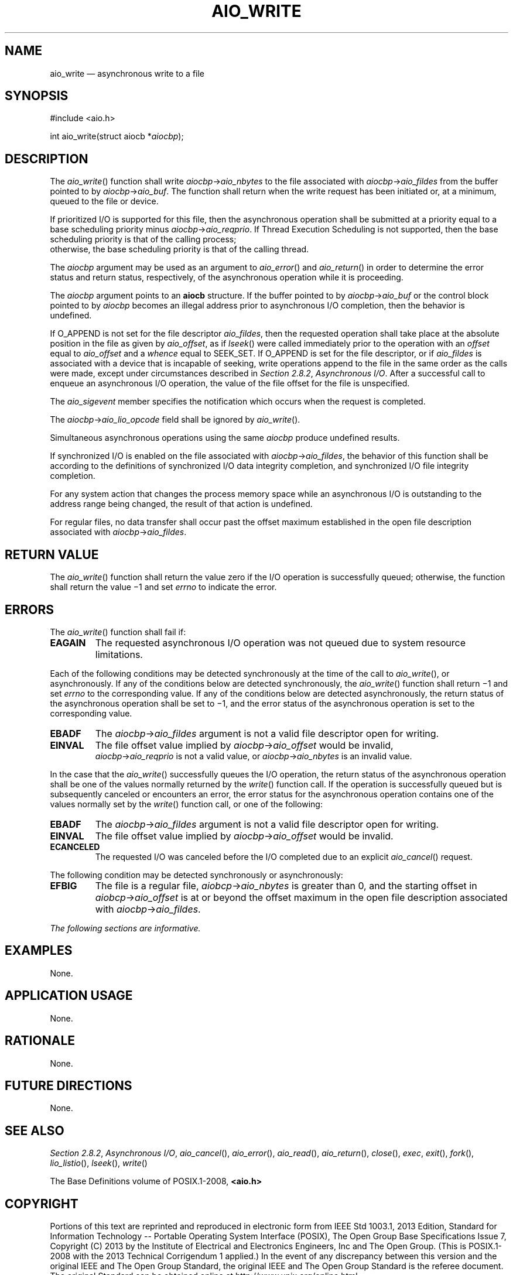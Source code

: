 '\" et
.TH AIO_WRITE "3" 2013 "IEEE/The Open Group" "POSIX Programmer's Manual"

.SH NAME
aio_write
\(em asynchronous write to a file
.SH SYNOPSIS
.LP
.nf
#include <aio.h>
.P
int aio_write(struct aiocb *\fIaiocbp\fP);
.fi
.SH DESCRIPTION
The
\fIaio_write\fR()
function shall write \fIaiocbp\fP\->\fIaio_nbytes\fR to the file
associated with \fIaiocbp\fP\->\fIaio_fildes\fR from the buffer pointed
to by \fIaiocbp\fP\->\fIaio_buf\fR. The function shall return when
the write request has been initiated or, at a minimum, queued to the
file or device.
.P
If prioritized I/O is supported for this file, then the asynchronous
operation shall be submitted at a priority equal to a base scheduling
priority minus \fIaiocbp\fP\->\fIaio_reqprio\fR. If Thread Execution
Scheduling is not supported, then the base scheduling priority is that
of the calling process;
.br
otherwise, the base scheduling priority is that of the calling thread.
.P
The
.IR aiocbp
argument may be used as an argument to
\fIaio_error\fR()
and
\fIaio_return\fR()
in order to determine the error status and return status, respectively,
of the asynchronous operation while it is proceeding.
.P
The
.IR aiocbp
argument points to an
.BR aiocb
structure. If the buffer pointed to by \fIaiocbp\fP\->\fIaio_buf\fR or
the control block pointed to by
.IR aiocbp
becomes an illegal address prior to asynchronous I/O completion, then
the behavior is undefined.
.P
If O_APPEND is not set for the file descriptor
.IR aio_fildes ,
then the requested operation shall take place at the absolute
position in the file as given by
.IR aio_offset ,
as if
\fIlseek\fR()
were called immediately prior to the operation with an
.IR offset
equal to
.IR aio_offset
and a
.IR whence
equal to SEEK_SET.
If O_APPEND is set for the file descriptor, or if
.IR aio_fildes
is associated with a device that is incapable of seeking, write operations
append to the file in the same order as the calls were made, except
under circumstances described in
.IR "Section 2.8.2" ", " "Asynchronous I/O".
After a successful call to enqueue an asynchronous I/O operation, the
value of the file offset for the file is unspecified.
.P
The
.IR aio_sigevent
member specifies the notification which occurs when the request is
completed.
.P
The \fIaiocbp\fP\->\fIaio_lio_opcode\fR field shall be ignored by
\fIaio_write\fR().
.P
Simultaneous asynchronous operations using the same
.IR aiocbp
produce undefined results.
.P
If synchronized I/O is enabled on the file associated with
\fIaiocbp\fP\->\fIaio_fildes\fR, the behavior of this function shall
be according to the definitions of synchronized I/O data integrity
completion, and synchronized I/O file integrity completion.
.P
For any system action that changes the process memory space while an
asynchronous I/O is outstanding to the address range being changed, the
result of that action is undefined.
.P
For regular files, no data transfer shall occur past the offset maximum
established in the open file description associated with
\fIaiocbp\fP\->\fIaio_fildes\fR.
.SH "RETURN VALUE"
The
\fIaio_write\fR()
function shall return the value zero if the I/O operation is
successfully queued; otherwise, the function shall return the value
\(mi1 and set
.IR errno
to indicate the error.
.SH ERRORS
The
\fIaio_write\fR()
function shall fail if:
.TP
.BR EAGAIN
The requested asynchronous I/O operation was not queued due to system
resource limitations.
.P
Each of the following conditions may be detected synchronously at the
time of the call to
\fIaio_write\fR(),
or asynchronously. If any of the conditions below are detected
synchronously, the
\fIaio_write\fR()
function shall return \(mi1 and set
.IR errno
to the corresponding value. If any of the conditions below are detected
asynchronously, the return status of the asynchronous operation shall
be set to \(mi1, and the error status of the asynchronous operation
is set to the corresponding value.
.TP
.BR EBADF
The \fIaiocbp\fP\->\fIaio_fildes\fR argument is not a valid file
descriptor open for writing.
.TP
.BR EINVAL
The file offset value implied by \fIaiocbp\fP\->\fIaio_offset\fR would
be invalid,
.br
\fIaiocbp\fP\->\fIaio_reqprio\fR is not a valid value,
or \fIaiocbp\fP\->\fIaio_nbytes\fR is an invalid value.
.P
In the case that the
\fIaio_write\fR()
successfully queues the I/O operation, the return status of the
asynchronous operation shall be one of the values normally returned
by the
\fIwrite\fR()
function call. If the operation is successfully queued but is
subsequently canceled or encounters an error, the error status for the
asynchronous operation contains one of the values normally set by the
\fIwrite\fR()
function call, or one of the following:
.TP
.BR EBADF
The \fIaiocbp\fP\->\fIaio_fildes\fR argument is not a valid file
descriptor open for writing.
.TP
.BR EINVAL
The file offset value implied by \fIaiocbp\fP\->\fIaio_offset\fR would
be invalid.
.TP
.BR ECANCELED
The requested I/O was canceled before the I/O completed due to an
explicit
\fIaio_cancel\fR()
request.
.P
The following condition may be detected synchronously or asynchronously:
.TP
.BR EFBIG
The file is a regular file, \fIaiobcp\fP\->\fIaio_nbytes\fR is greater
than 0, and the starting offset in \fIaiobcp\fP\->\fIaio_offset\fR is
at or beyond the offset maximum in the open file description associated
with \fIaiocbp\fP\->\fIaio_fildes\fR.
.LP
.IR "The following sections are informative."
.SH EXAMPLES
None.
.SH "APPLICATION USAGE"
None.
.SH RATIONALE
None.
.SH "FUTURE DIRECTIONS"
None.
.SH "SEE ALSO"
.IR "Section 2.8.2" ", " "Asynchronous I/O",
.IR "\fIaio_cancel\fR\^(\|)",
.IR "\fIaio_error\fR\^(\|)",
.IR "\fIaio_read\fR\^(\|)",
.IR "\fIaio_return\fR\^(\|)",
.IR "\fIclose\fR\^(\|)",
.IR "\fIexec\fR\^",
.IR "\fIexit\fR\^(\|)",
.IR "\fIfork\fR\^(\|)",
.IR "\fIlio_listio\fR\^(\|)",
.IR "\fIlseek\fR\^(\|)",
.IR "\fIwrite\fR\^(\|)"
.P
The Base Definitions volume of POSIX.1\(hy2008,
.IR "\fB<aio.h>\fP"
.SH COPYRIGHT
Portions of this text are reprinted and reproduced in electronic form
from IEEE Std 1003.1, 2013 Edition, Standard for Information Technology
-- Portable Operating System Interface (POSIX), The Open Group Base
Specifications Issue 7, Copyright (C) 2013 by the Institute of
Electrical and Electronics Engineers, Inc and The Open Group.
(This is POSIX.1-2008 with the 2013 Technical Corrigendum 1 applied.) In the
event of any discrepancy between this version and the original IEEE and
The Open Group Standard, the original IEEE and The Open Group Standard
is the referee document. The original Standard can be obtained online at
http://www.unix.org/online.html .

Any typographical or formatting errors that appear
in this page are most likely
to have been introduced during the conversion of the source files to
man page format. To report such errors, see
https://www.kernel.org/doc/man-pages/reporting_bugs.html .
